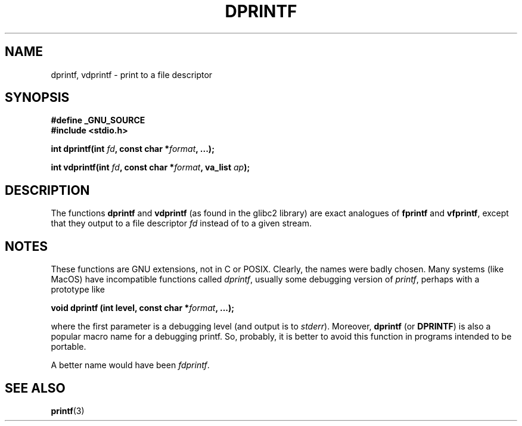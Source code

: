 .\" Copyright (C) 2001 Andries Brouwer <aeb@cwi.nl>
.\"
.\" Permission is granted to make and distribute verbatim copies of this
.\" manual provided the copyright notice and this permission notice are
.\" preserved on all copies.
.\"
.\" Permission is granted to copy and distribute modified versions of this
.\" manual under the conditions for verbatim copying, provided that the
.\" entire resulting derived work is distributed under the terms of a
.\" permission notice identical to this one.
.\" 
.\" Since the Linux kernel and libraries are constantly changing, this
.\" manual page may be incorrect or out-of-date.  The author(s) assume no
.\" responsibility for errors or omissions, or for damages resulting from
.\" the use of the information contained herein.  The author(s) may not
.\" have taken the same level of care in the production of this manual,
.\" which is licensed free of charge, as they might when working
.\" professionally.
.\" 
.\" Formatted or processed versions of this manual, if unaccompanied by
.\" the source, must acknowledge the copyright and authors of this work.
.\"
.\" Text fragments inspired by Martin Schulze <joey@infodrom.org>.
.\"
.TH DPRINTF 3 2001-12-18 "GNU" "Linux Programmer's Manual"
.SH NAME
dprintf, vdprintf \- print to a file descriptor
.SH SYNOPSIS
.B #define _GNU_SOURCE
.br
.B #include <stdio.h>
.sp
.BI "int dprintf(int " fd ", const char *" format ", ...);"
.sp
.BI "int vdprintf(int " fd ", const char *" format ", va_list " ap );
.SH DESCRIPTION
The functions
.B dprintf
and
.B vdprintf
(as found in the glibc2 library) are exact analogues of
.B fprintf
and
.BR vfprintf ,
except that they output to a file descriptor
.I fd
instead of to a given stream.
.SH NOTES
These functions are GNU extensions, not in C or POSIX.
Clearly, the names were badly chosen.
Many systems (like MacOS) have incompatible functions called
.IR dprintf ,
usually some debugging version of
.IR printf ,
perhaps with a prototype like

.BI "void dprintf (int level, const char *" format ", ...);"

where the first parameter is a debugging level (and output is to
.IR stderr ).
Moreover,
.B dprintf
(or
.BR DPRINTF )
is also a popular macro name for a debugging printf.
So, probably, it is better to avoid this function in programs
intended to be portable.

A better name would have been
.IR fdprintf .
.SH "SEE ALSO"
.BR printf (3)
